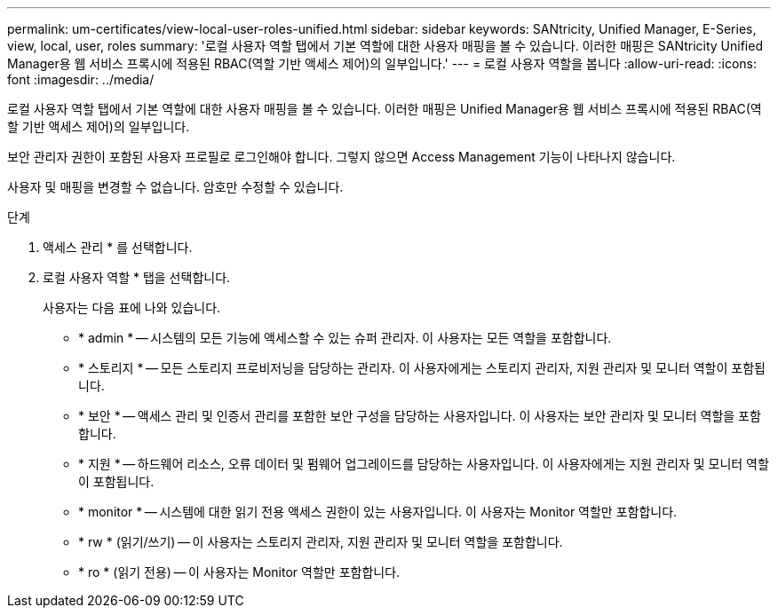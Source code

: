 ---
permalink: um-certificates/view-local-user-roles-unified.html 
sidebar: sidebar 
keywords: SANtricity, Unified Manager, E-Series, view, local, user, roles 
summary: '로컬 사용자 역할 탭에서 기본 역할에 대한 사용자 매핑을 볼 수 있습니다. 이러한 매핑은 SANtricity Unified Manager용 웹 서비스 프록시에 적용된 RBAC(역할 기반 액세스 제어)의 일부입니다.' 
---
= 로컬 사용자 역할을 봅니다
:allow-uri-read: 
:icons: font
:imagesdir: ../media/


[role="lead"]
로컬 사용자 역할 탭에서 기본 역할에 대한 사용자 매핑을 볼 수 있습니다. 이러한 매핑은 Unified Manager용 웹 서비스 프록시에 적용된 RBAC(역할 기반 액세스 제어)의 일부입니다.

보안 관리자 권한이 포함된 사용자 프로필로 로그인해야 합니다. 그렇지 않으면 Access Management 기능이 나타나지 않습니다.

사용자 및 매핑을 변경할 수 없습니다. 암호만 수정할 수 있습니다.

.단계
. 액세스 관리 * 를 선택합니다.
. 로컬 사용자 역할 * 탭을 선택합니다.
+
사용자는 다음 표에 나와 있습니다.

+
** * admin * -- 시스템의 모든 기능에 액세스할 수 있는 슈퍼 관리자. 이 사용자는 모든 역할을 포함합니다.
** * 스토리지 * -- 모든 스토리지 프로비저닝을 담당하는 관리자. 이 사용자에게는 스토리지 관리자, 지원 관리자 및 모니터 역할이 포함됩니다.
** * 보안 * -- 액세스 관리 및 인증서 관리를 포함한 보안 구성을 담당하는 사용자입니다. 이 사용자는 보안 관리자 및 모니터 역할을 포함합니다.
** * 지원 * -- 하드웨어 리소스, 오류 데이터 및 펌웨어 업그레이드를 담당하는 사용자입니다. 이 사용자에게는 지원 관리자 및 모니터 역할이 포함됩니다.
** * monitor * -- 시스템에 대한 읽기 전용 액세스 권한이 있는 사용자입니다. 이 사용자는 Monitor 역할만 포함합니다.
** * rw * (읽기/쓰기) -- 이 사용자는 스토리지 관리자, 지원 관리자 및 모니터 역할을 포함합니다.
** * ro * (읽기 전용) -- 이 사용자는 Monitor 역할만 포함합니다.




